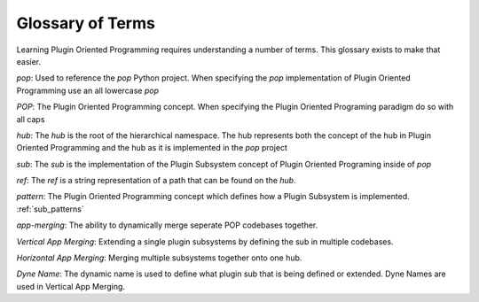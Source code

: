=================
Glossary of Terms
=================

Learning Plugin Oriented Programming requires understanding a number of terms. This glossary exists
to make that easier.

`pop`: Used to reference the `pop` Python project. When specifying the `pop` implementation of
Plugin Oriented Programming use an all lowercase `pop`

`POP`: The Plugin Oriented Programming concept. When specifying the Plugin Oriented Programing paradigm
do so with all caps

`hub`: The `hub` is the root of the hierarchical namespace. The hub represents both the concept of
the hub in Plugin Oriented Programming and the hub as it is implemented in the `pop` project

`sub`: The `sub` is the implementation of the Plugin Subsystem concept of Plugin Oriented Programing
inside of `pop`

`ref`: The `ref` is a string representation of a path that can be found on the `hub`.

`pattern`: The Plugin Oriented Programming concept which defines how a Plugin Subsystem is
implemented. :ref:`sub_patterns`

`app-merging`: The ability to dynamically merge seperate POP codebases together.

`Vertical App Merging`: Extending a single plugin subsystems by defining the sub in multiple codebases.

`Horizontal App Merging`: Merging multiple subsystems together onto one hub.

`Dyne Name`: The dynamic name is used to define what plugin sub that is being defined or
extended. Dyne Names are used in Vertical App Merging.

